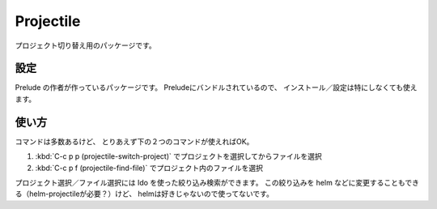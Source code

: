 ==================================================
Projectile
==================================================

プロジェクト切り替え用のパッケージです。


設定
==================================================

Prelude の作者が作っているパッケージです。
Preludeにバンドルされているので、
インストール／設定は特にしなくても使えます。


使い方
==================================================

コマンドは多数あるけど、
とりあえず下の２つのコマンドが使えればOK。

#. :kbd:`C-c p p (projectile-switch-project)` でプロジェクトを選択してからファイルを選択
#. :kbd:`C-c p f (projectile-find-file)` でプロジェクト内のファイルを選択

プロジェクト選択／ファイル選択には Ido を使った絞り込み検索ができます。
この絞り込みを helm などに変更することもできる（helm-projectileが必要？）けど、
helmは好きじゃないので使ってないです。
